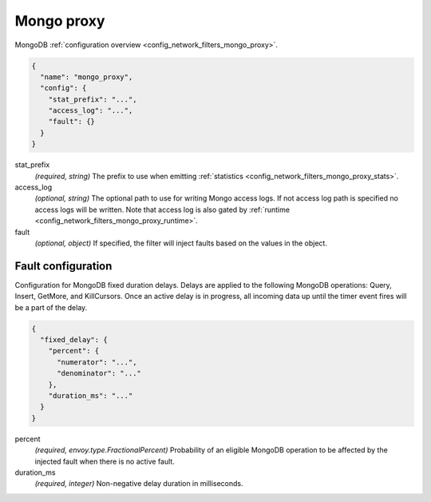 .. _config_network_filters_mongo_proxy_v1:

Mongo proxy
===========

MongoDB :ref:`configuration overview <config_network_filters_mongo_proxy>`.

.. code-block:: json

  {
    "name": "mongo_proxy",
    "config": {
      "stat_prefix": "...",
      "access_log": "...",
      "fault": {}
    }
  }

stat_prefix
  *(required, string)* The prefix to use when emitting :ref:`statistics
  <config_network_filters_mongo_proxy_stats>`.

access_log
  *(optional, string)* The optional path to use for writing Mongo access logs. If not access log
  path is specified no access logs will be written. Note that access log is also gated by
  :ref:`runtime <config_network_filters_mongo_proxy_runtime>`.

fault
  *(optional, object)* If specified, the filter will inject faults based on the values in the object.

Fault configuration
-------------------

Configuration for MongoDB fixed duration delays. Delays are applied to the following MongoDB
operations: Query, Insert, GetMore, and KillCursors. Once an active delay is in progress, all
incoming data up until the timer event fires will be a part of the delay.

.. code-block:: json

  {
    "fixed_delay": {
      "percent": {
        "numerator": "...",
        "denominator": "..."
      },
      "duration_ms": "..."
    }
  }

percent
  *(required, envoy.type.FractionalPercent)* Probability of an eligible MongoDB operation to be
  affected by the injected fault when there is no active fault.

duration_ms
  *(required, integer)* Non-negative delay duration in milliseconds.

